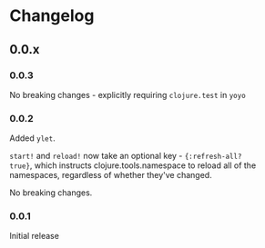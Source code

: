 * Changelog
** 0.0.x
*** 0.0.3

No breaking changes - explicitly requiring =clojure.test= in =yoyo=

*** 0.0.2

Added =ylet=.

=start!= and =reload!= now take an optional key - ={:refresh-all?
true}=, which instructs clojure.tools.namespace to reload all of the
namespaces, regardless of whether they've changed.

No breaking changes.

*** 0.0.1

Initial release
